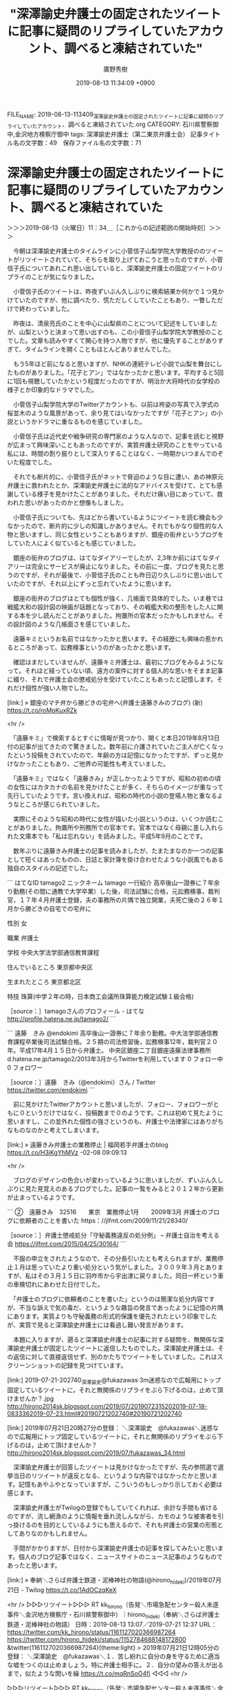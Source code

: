 #+TITLE: "深澤諭史弁護士の固定されたツイートに記事に疑問のリプライしていたアカウント、調べると凍結されていた"
#+AUTHOR: 廣野秀樹
#+EMAIL:  hirono2013k@gmail.com
#+DATE: 2019-08-13 11:34:09 +0900
FILE_NAME: 2019-08-13-113409_深澤諭史弁護士の固定されたツイートに記事に疑問のリプライしていたアカウント、調べると凍結されていた.org
CATEGORY: 石川県警察御中,金沢地方検察庁御中
tags: 深澤諭史弁護士（第二東京弁護士会） 
記事タイトル名の文字数：49　保存ファイル名の文字数：71

* 深澤諭史弁護士の固定されたツイートに記事に疑問のリプライしていたアカウント、調べると凍結されていた
  :LOGBOOK:
  CLOCK: [2019-08-13 火 11:34]--[2019-08-13 火 15:04] =>  3:30
  :END:

＞＞＞2019-08-13（火曜日）11：34＿［これからの記述範囲の開始時刻］＞＞＞

　今朝は深澤諭史弁護士のタイムラインに小菅信子山梨学院大学教授ののツイートがリツイートされていて、そちらを取り上げておこうと思ったのですが、小菅信子氏についてあれこれ思い出していると、深澤諭史弁護士の固定ツイートのリプライのことが気になりました。

　小菅信子氏のツイートは、昨夜ずいぶん久しぶりに検索結果か何かで１つ見かけていたのですが、他に調べたり、慌ただしくしていたこともあり、一瞥しただけで終わっていました。

　昨夜は、清泉亮氏のことを中心に山梨県のことについて記述をしていましたが、山梨というと決まって思い出すのも、この小菅信子山梨学院大学教授のことでした。文章も読みやすくて関心を持つ人物ですが、他に優先することがありすぎて、タイムラインを開くこともほとんどありませんでした。

　もう5年ほど前になると思いますが、NHKの連続テレビ小説で山梨を舞台にしたものがありました。「花子とアン」ではなかったかと思います。平均すると5回に1回も視聴していたかという程度だったのですが、明治か大将時代の女学校の様子とか印象的なドラマでした。

　小菅信子山梨学院大学のTwitterアカウントも、以前は袴姿の写真で入学式の桜並木のような風景があって、余り見てはいなかったですが「花子とアン」の小説というかドラマに重なるものを感じていました。

　小菅信子氏は近代史や戦争研究の専門家のような人なので、記事を読むと視野が広まって興味深いこともあったのですが、実質弁護士研究のことをやっている私には、時間の割り振りとして深入りすることはなく、一時期かいつまんでのぞいた程度でした。

　それでも断片的に、小菅信子氏がネットで脅迫のような目に遭い、あの神原元弁護士に救われたとか、深澤諭史弁護士に法的なアドバイスを受けて、とても感謝している様子を見かけたことがありました。それだけ痛い目にあっていて、救われた思いがあったのかと想像もしました。

　小菅信子氏についても、先ほどから書いているようにツイートを読む機会も少なかったので、断片的に少しの知識しかありません。それでもかなり個性的な人物と思いますし、同じ女性ということもありますが、銀座の街弁というブログをしていた人によく似ているとも感じていました。

　銀座の街弁のブログは、はてなダイアリーでしたが、2,3年か前にはてなダイアリーは完全にサービスが廃止になりました。その前に一度、ブログを見たと思うのですが、それが最後で、小菅信子氏のことも昨日辺り久しぶりに思い出していたのですが、それ以上にずっと忘れていたように思います。

　銀座の街弁のブログはとても個性が強く、几帳面で具体的でした。いま巷では戦艦大和の設計図の映画が話題となっており、その戦艦大和の整形をした人に関する本を少し読んだことがありました。拘置所の官本だったかもしれません。その設計図のような几帳面さを感じていました。

　遠藤キミというお名前ではなかったかと思います。その経歴にも興味の惹かれるところがあって、訟務検事というのがあったかと思います。

　確認はまだしていませんが、遠藤キミ弁護士は、最初にブログをみるようになって。それほど経っていない頃、遠方の案件に対する個人的な思いをそまま記事に綴り、それで弁護士会の懲戒処分を受けていたこともあったと記憶します。それだけ個性が強い人物でした。

[link:] » 銀座のマチ弁から勝どきの宅弁へ(弁護士遠藤きみのブログ) (新) https://t.co/roMpKuxRZk

<hr />

　「遠藤キミ」で検索するとすぐに情報が見つかり、開くと本日2019年8月13日付の記事が出てきたので驚きました。数年前に介護されていたご主人が亡くなったという投稿をされていたので、年齢の方は記憶になかったですが、ずっと見かけなかったこともあり、ご他界の可能性も考えていました。

　「遠藤キミ」ではなく「遠藤きみ」が正しかったようですが、昭和の初めの頃の女性にはカタカナの名前を見かけたことが多く、そちらのイメージが重なって先行していたようです。言い換えれば、昭和の時代の小説の登場人物と重なるようなところが感じられていました。

　実際にそのような昭和の時代に女性が描いた小説というのは、いくつか読むことがありました。拘置所や刑務所での官本です。官本ではなく母親に差し入れられた文庫本でも「私は忘れない」を読みました。平成5年9月のことです。

　数年ぶりに遠藤きみ弁護士の記事を読みましたが、たまたまなのか一つの記事として短くはあったものの、日誌と家計簿を掛け合わせたような小説風でもある独自のスタイルの記述でした。

```
はてなID
tamago2
ニックネーム
tamago
一行紹介
高卒後山一證券に７年余り勤務(その間に通教で大学卒業）した後，司法試験に合格，元訟務検事，裁判官，１７年４月弁護士登録，夫の事務所の片隅で独立開業，夫死亡後の２６年１月から勝どきの自宅での宅弁に

性別
女

職業
弁護士

学校
中央大学法学部通信教育課程

住んでいるところ
東京都中央区

生まれたところ
東京都北区

特技
珠算(中学２年の時，日本商工会議所珠算能力検定試験１級合格)

［source：］tamagoさんのプロフィール - はてな http://profile.hatena.ne.jp/tamago2/
```

```
遠藤　きみ
@endokimi
高卒後山一證券に７年余り勤務。中大法学部通信教育課程卒業後司法試験合格。２５期の司法修習後，訟務検事12年，裁判官２０年。平成17年4月１５日から弁護士。
中央区銀座二丁目銀座遠藤法律事務所d.hatena.ne.jp/tamago2/2013年3月からTwitterを利用しています
0 フォロー中
0 フォロワー

［source：］遠藤　きみ（@endokimi）さん / Twitter https://twitter.com/endokimi
```

　前に見かけたTwitterアカウントと思いましたが、フォロー、フォロワーがともに０というだけではなく、投稿数まで０のようです。これは初めて見たように思いますし、この並外れた個性の強さというのも、弁護士や法律家にはありがちなものなのかと考えてしまいます。

[link:] » 遠藤きみ弁護士の業務停止 | 福岡若手弁護士のblog https://t.co/H3iKgYhMVz \n 2009-02-08 09:09:13

<hr />

　ブログのデザインの色合いが変わっているように思いましたが、ずいぶん久しぶりに見た見覚えのあるブログでした。記事の一覧をみると２０１２年から更新が止まっているようです。

```
②　遠藤きみ　32516　　東京　業務停止1月　　2009年3月
弁護士のブログに依頼者のことを書いた
https：//jlfmt.com/2009/11/21/28340/

［source：］弁護士懲戒処分「守秘義務違反の処分例」 – 弁護士自治を考える会 https://jlfmt.com/2015/04/25/30164/
```

　不服の申立をされたようなので、その分長引いたとも考えられますが、業務停止１月は思っていたより重い処分という気がしました。２００９年３月とありますが、私はその３月１５日に羽咋市から宇出津に戻りました。同日一杯という車の車検切れにあわせた日付でした。

　「弁護士のブログに依頼者のことを書いた」というのは簡潔な処分内容ですが、不当な訴えで気の毒だ、というような趣旨の発言であったように記憶の片隅にあります。実質よりも守秘義務の形式的保護を優先されたという印象でしたが、実質で見ると深澤諭史弁護士には看過し難い発言があります。

　本題に入りますが、遡ると深澤諭史弁護士の記事に対する疑問を、無関係な深澤諭史弁護士が固定したツイートに返信したものでした。深澤諭史弁護士は、その返信に対して直接返信せず、別のかたちでツイートをしていました。これはスクリーンショットの記録を見つけています。

[link:] 2019-07-21-202740_深澤諭史@fukazawas·3m迷惑なので広報用にトップ固定しているツイートに，それと無関係のリプライをぶら下げるのは，止めて頂けませんか？.jpg http://hirono2014sk.blogspot.com/2019/07/2019072315202019-07-18-0833362019-07-23.html#20190721202740#20190721202740 

[link:] 2019年07月21日20時27分の登録： ＼深澤諭史　@fukazawas＼迷惑なので広報用にトップ固定しているツイートに，それと無関係のリプライをぶら下げるのは，止めて頂けませんか？ http://hirono2014sk.blogspot.com/2019/07/fukazawas_34.html

　深澤諭史弁護士が回答したツイートは見かけなかったですが、先の参院選で選挙当日のリツイートが違反となる、というような内容ではなかったかと思います。記憶もあやふやとなっていますが、こういうのもしっかり示しておく必要は感じます。

　深澤諭史弁護士がTwilogの登録でもしていてくれれば、余計な手間も省けるのですが、流し網漁のように情報を垂れ流しんながら、カモのような被害者を引っ掛けるのを目的としているようにも思えるので、それも弁護士の営業の形態としてありなのかもしれません。

　手間がかかりますが、日付から深澤諭史弁護士の記事を探してみたいと思います。個人のブログ記事ではなく、ニュースサイトのニュース記事のようなものであったと思います。

[link:] » 奉納＼さらば弁護士鉄道・泥棒神社の物語(@hirono_hideki)/2019年07月21日 - Twilog https://t.co/1AdOCzqKeX

<hr />
▷▷▷リツイート▷▷▷
RT kk_hirono（告発＼市場急配センター殺人未遂事件＼金沢地方検察庁・石川県警察御中）｜hirono_hideki（奉納＼さらば弁護士鉄道・泥棒神社の物語） 日時：2019-08-13 13:07／2019-07-21 12:37 URL： https://twitter.com/kk_hirono/status/1161127020366987264 https://twitter.com/hirono_hideki/status/1152784688148172800
&twitter(1161127020366987264){theme:light}
> 2019年07月21日12時05分の登録： ＼深澤諭史　@fukazawas＼１．苦し紛れに自分の身を守るために適当な嘘をつくのは止めましょう。特に弁護士相手に。\n２．自分の望みの答えが出るまで，似たような問いを繰 https://t.co/mqRnSoO4fi
◁◁◁
<hr />

▷▷▷リツイート▷▷▷
RT kk_hirono（告発＼市場急配センター殺人未遂事件＼金沢地方検察庁・石川県警察御中）｜s_hirono（非常上告-最高検察庁御中_ツイッター） 日時：2019-08-13 14:26／2019-08-13 14:24 URL： https://twitter.com/kk_hirono/status/1161146870762131457 https://twitter.com/s_hirono/status/1161146374471073794
&twitter(1161146870762131457){theme:light}
> 2019-08-13-131454_【参院選２０１９】うっかり選挙違反にご注意　出されたおにぎり／投票日にＳＮＳ／「デマ」拡散（2／3ページ）　-　産経ニュース.jpg https://t.co/botDe314nS
◁◁◁
<hr />
▷▷▷リツイート▷▷▷
RT kk_hirono（告発＼市場急配センター殺人未遂事件＼金沢地方検察庁・石川県警察御中）｜s_hirono（非常上告-最高検察庁御中_ツイッター） 日時：2019-08-13 14:26／2019-08-13 14:23 URL： https://twitter.com/kk_hirono/status/1161146895252635648 https://twitter.com/s_hirono/status/1161146301725102080
&twitter(1161146895252635648){theme:light}
> 2019-08-13-130918_奉納＼さらば弁護士鉄道・泥棒神社の物語（@hirono_hideki）／2019年07月21日　-　Twilog.jpg https://t.co/zEbRIHhjHO
◁◁◁
<hr />
▷▷▷リツイート▷▷▷
RT kk_hirono（告発＼市場急配センター殺人未遂事件＼金沢地方検察庁・石川県警察御中）｜s_hirono（非常上告-最高検察庁御中_ツイッター） 日時：2019-08-13 14:26／2019-08-13 14:23 URL： https://twitter.com/kk_hirono/status/1161146911379750912 https://twitter.com/s_hirono/status/1161146228677079040
&twitter(1161146911379750912){theme:light}
> 2019-08-13-105333_undefined（@honkeumebosi）さん　／　Twitter.jpg https://t.co/LNIwRa3ztE
◁◁◁
<hr />
▷▷▷リツイート▷▷▷
RT kk_hirono（告発＼市場急配センター殺人未遂事件＼金沢地方検察庁・石川県警察御中）｜s_hirono（非常上告-最高検察庁御中_ツイッター） 日時：2019-08-13 14:26／2019-08-13 14:23 URL： https://twitter.com/kk_hirono/status/1161146947698171904 https://twitter.com/s_hirono/status/1161146155486437376
&twitter(1161146947698171904){theme:light}
> 2019-08-13-103254_深澤諭史さんはTwitterを使っています：　「これって非弁提携？弁護士のための非弁対策Q＆A　　Twitter.jpg https://t.co/ad4AdugwrA
◁◁◁
<hr />

　Twilogに、深澤諭史弁護士の固定ツイートに返信をしていた凍結されたアカウントのツイートが、私のリツイートとして普通に表示されていました。

　「@fukazawas 深沢様、失礼いたします。こちらの産経新聞の記事の内容について質問があります。」という内容の深澤諭史弁護士に対する質問のツイートから始まっているようです。

▷▷▷リツイート▷▷▷
RT kk_hirono（告発＼市場急配センター殺人未遂事件＼金沢地方検察庁・石川県警察御中）｜nobuhir92556533（後藤信廣） 日時：2019-08-13 14:30／2019-07-21 15:22 URL： https://twitter.com/kk_hirono/status/1161148085839355904 https://twitter.com/nobuhir92556533/status/1152826055788384256
&twitter(1161148085839355904){theme:light}
> 投票に行って来ました。 \n   \n  １枚目の地方選挙区は、立憲の野田くによし👍 \n   \n  ２枚目の比例代表は、『れいわ』の『山本太郎』🥰に、投票しました。 \n   \n  出口調査は、NHKと朝日が居ました。 \n   \n  入る時に、NHKに、こちらから声掛け、質問に答え、… https://t.co/dU17Z6QPmc
◁◁◁
<hr />
▷▷▷リツイート▷▷▷
RT kk_hirono（告発＼市場急配センター殺人未遂事件＼金沢地方検察庁・石川県警察御中）｜Godu_tan（ゴッドうーたん❄） 日時：2019-08-13 14:31／2019-07-21 11:53 URL： https://twitter.com/kk_hirono/status/1161148188415283205 https://twitter.com/Godu_tan/status/1152773589315096577
&twitter(1161148188415283205){theme:light}
> @jun_oq うーんどれでしょう...一応産経新聞がこんな記事書かれてますが... \n  総務省のHP見てますがそれに関する詳しい記述は見当たらない、若しくは僕が理解できてないか、ですねｗｗ \n  https://t.co/3cfY1Saxz3
◁◁◁
<hr />

　次が質問の対象となった深澤諭史弁護士のニュース記事のコメントになります。やはり産経ニュースの記事でした。

```
また、ＳＮＳでの選挙運動も認められるのは、公示日の立候補から投票日前日まで。ネット選挙の法令に詳しい深沢諭史弁護士は「投票日前日の午後１１時５９分５９秒までなので、ＳＮＳのリツイート（転載）が投票日当日になってしまうと処罰の対象になることもある」と話す。


　投票日当日に「みんなで投票に行こう！」と呼びかけるのはよいが、「私は○○候補に投票してきました！」と投稿するのは違法となる可能性があるというから、注意が必要だ。

［source：］【参院選２０１９】うっかり選挙違反にご注意　出されたおにぎり／投票日にＳＮＳ／「デマ」拡散（2/3ページ） - 産経ニュース https://www.sankei.com/life/news/190718/lif1907180013-n2.html
```

```
もちろん、ネット上に悪質な誹謗（ひぼう）中傷を書き込めば、名誉毀損（きそん）や侮辱など罪に該当することもある。特定の候補を当選させない目的をもって、候補者に関する虚偽の事実、つまり「デマ」を記載するのも公選法の処罰対象となる。

　深沢弁護士は「デマのニュースを、そのままＳＮＳなどで拡散するのもＮＧ。情報を発信するときは、信用できるニュースサイトなどから引用する必要がある」と警鐘を鳴らす。１８歳未満の選挙運動は認められないから、期間中は子供のＳＮＳ、ネットの書き込みにも、保護者は注意を配ったほうがよさそうだ。

［source：］【参院選２０１９】うっかり選挙違反にご注意　出されたおにぎり／投票日にＳＮＳ／「デマ」拡散（3/3ページ） - 産経ニュース https://www.sankei.com/life/news/190718/lif1907180013-n3.html
```

　凍結されたアカウントの人は、「は、深沢先生の認識を、新聞記者の方がこのように書かれたもので宜しいでしょうか。」と深澤諭史弁護士に質問を投げかけています。

　さらに「しかし、この記事を見た多くの人は「違法だからツイートを消すべき」だと捉えているようなのです。」と別のツイートで、戸惑いや影響が出ていると呼びかけているようです。しかし、これに対する回答のようなものは、一切深澤諭史弁護士のツイートとして見ませんでした。

　再掲になるかもしれないですが、次が、質問を投げかけ、凍結されたことで深澤諭史弁護士の固定ツイートの関連ツイートからツイートが根こそぎ消えたアカウントに対して、私が見たところ一つだけ返した深澤諭史弁護士のツイートになります。迷惑ということだけを伝えています。

▶ ツイート％fukazawas（深澤諭史）％2019/07/21 20:24％ https://twitter.com/fukazawas/status/1152902175787327489
&twitter(1152902175787327489){theme:light}
> 迷惑なので広報用にトップ固定しているツイートに，それと無関係のリプライをぶら下げるのは，止めて頂けませんか？ https://t.co/MCsR5bqSZI  
▶

　あらためて深澤諭史弁護士のツイートをみると、２０１９年７月２１日２０時２４分の投稿です。Twilogに私がリツイートした元のツイートの投稿時刻の表示が見当たらないと思いました。さいわい私の記録済みの情報から次の情報を得ることが出来ました。

```
[5456]  % cat 2017_法務検察当局宛て注目参考資料弁護士のリスト化ツイート_m/hirono_hideki_201610181947-201908130956.txt |grep 'honkeumebosi'
▶RT hirono_hideki（奉納＼さらば弁護士鉄道・泥棒神社の物語）｜honkeumebosi（本家うめぼし） 日時：2019-07-21 20:59／2019-07-21 20:25 URL： https://twitter.com/hirono_hideki/status/1152910891848892417 https://twitter.com/honkeumebosi/status/1152902388065304576 TWEET： @fukazawas 業務妨害でしたかね！さーせん！  
▶RT hirono_hideki（奉納＼さらば弁護士鉄道・泥棒神社の物語）｜honkeumebosi（本家うめぼし） 日時：2019-07-21 20:30／2019-07-21 20:11 URL： https://twitter.com/hirono_hideki/status/1152903738543108096 https://twitter.com/honkeumebosi/status/1152898888384167936 TWEET： @fukazawas この方のツイートは違法となるのでしょうか？ \n  \n 有権者が、投票日に、自分がどう考え、誰に投票したかを表明する自由は制限されるものなのですか？  
▶RT hirono_hideki（奉納＼さらば弁護士鉄道・泥棒神社の物語）｜honkeumebosi（本家うめぼし） 日時：2019-07-21 20:30／2019-07-21 20:09 URL： https://twitter.com/hirono_hideki/status/1152903721249935360 https://twitter.com/honkeumebosi/status/1152898339953770497 TWEET： @fukazawas 内容によっては「違法となる可能性がある」ものですよね。 \n  \n しかし、この記事を見た多くの人は「違法だからツイートを消すべき」だと捉えているようなのです。 \n やり取りの例を示します。 \n https://t.co/IDc8DIDzek  
▶RT hirono_hideki（奉納＼さらば弁護士鉄道・泥棒神社の物語）｜honkeumebosi（本家うめぼし） 日時：2019-07-21 20:30／2019-07-21 20:01 URL： https://twitter.com/hirono_hideki/status/1152903657295249409 https://twitter.com/honkeumebosi/status/1152896250343116802 TWEET： @fukazawas 記事内の \n 「「私は○○候補に投票してきました！」と投稿するのは違法となる可能性があるという」 \n  \n は、深沢先生の認識を、新聞記者の方がこのように書かれたもので宜しいでしょうか。  
▶RT hirono_hideki（奉納＼さらば弁護士鉄道・泥棒神社の物語）｜honkeumebosi（本家うめぼし） 日時：2019-07-21 20:30／2019-07-21 19:57 URL： https://twitter.com/hirono_hideki/status/1152903571379064832 https://twitter.com/honkeumebosi/status/1152895479996280832 TWEET： @fukazawas 深沢様、失礼いたします。こちらの産経新聞の記事の内容について質問があります。 \n  \n https://t.co/VofEwBEnFq  
```

　私のリツイートの時刻と元のツイートの投稿時刻は別のものですが、元のツイートの投稿時刻は、１９時５７分、２０時０１分、２０時０９分、２０時１１分、２０時２５分と続いていることが確認できました。深澤諭史弁護士の返信ツイートは２０時２４分です。短時間に集中していました。

　このような深澤諭史弁護士に対する具体的に指摘をした質問ツイートというのは、私が見る限り初めてのことで、深澤諭史弁護士が相手をブロックすることで、ぶら下がりの関連ツイートを消すことも考えたのですが、その後数日経ってからもツイートはそのまま表示されていました。

　私の奉納＼さらば弁護士鉄道・泥棒神社の物語(@hirono_hideki)のアカウントは深澤諭史弁護士にブロックされているので、深澤諭史弁護士のツイートに返信をつけることはできません。同様にブロックされているアカウントはいるのかもしれないですが、確認する情報は見かけていません。

　法クラのTwitterアカウントには、誰それをブロックしたとツイートするのもときたま見かけますが、深澤諭史弁護士の場合そういうのは見かけていないと思いますし、取材などメディアの露出も比較的多いのが深澤諭史弁護士のアカウントの特徴でもあります。

＜＜＜2019-08-13（火曜日）15：04＿［これまでの記述範囲の終了時刻］＜＜＜

